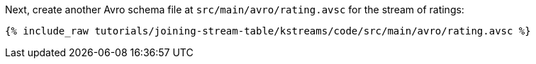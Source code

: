Next, create another Avro schema file at `src/main/avro/rating.avsc` for the stream of ratings:

+++++
<pre class="snippet"><code class="avro">{% include_raw tutorials/joining-stream-table/kstreams/code/src/main/avro/rating.avsc %}</code></pre>
+++++
